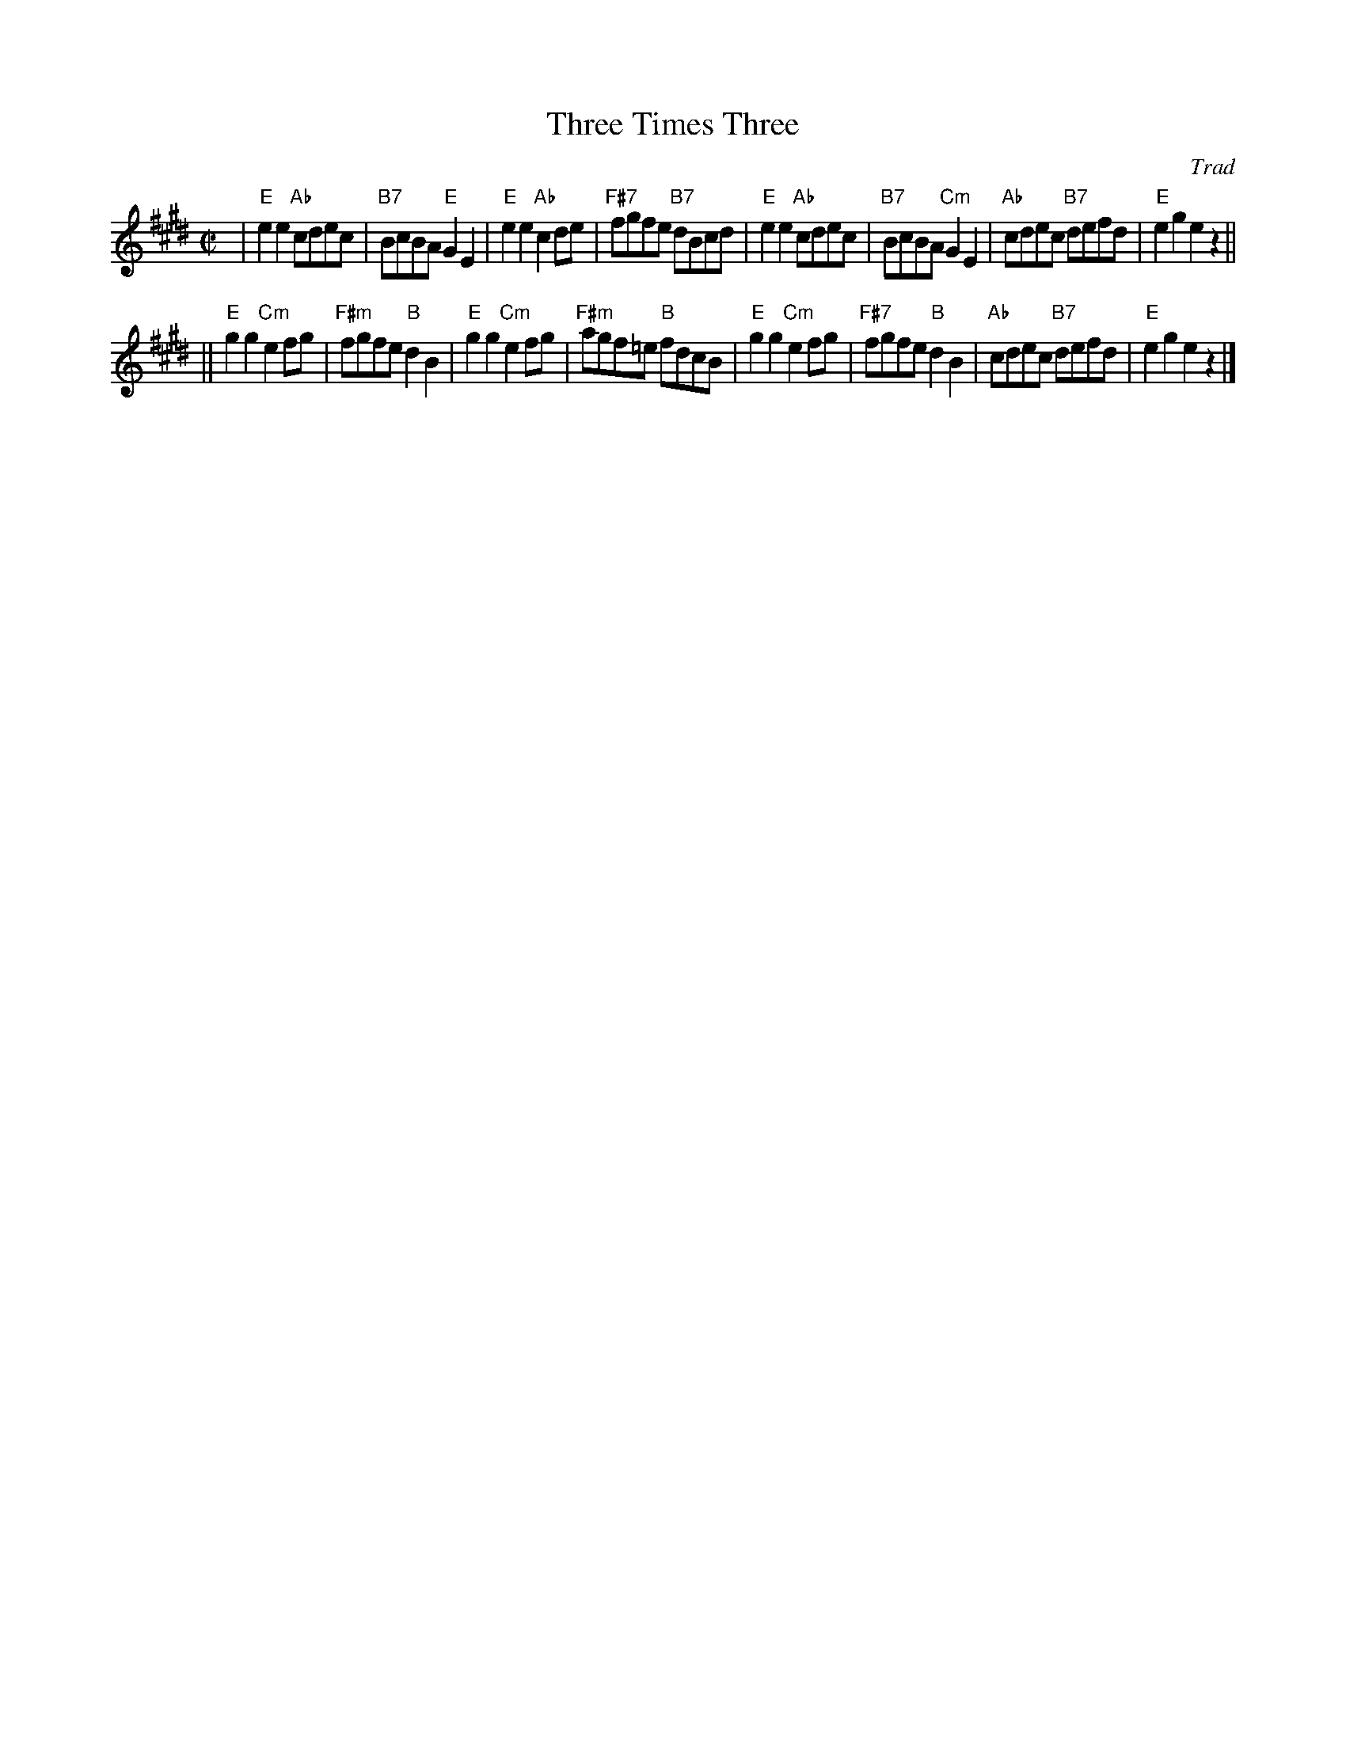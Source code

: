 X:36051
T: Three Times Three
O: Trad
R: reel
B: RSCDS 36-5
Z: 2002 by John Chambers <jc:trillian.mit.edu>
N: Kerr's Collection (in F)
M: C|
L: 1/8
%--------------------
K: E
| "E"e2e2 "Ab"cdec |  "B7"BcBA  "E"G2E2 |  "E"e2e2 "Ab"c2de | "F#7"fgfe "B7"dBcd \
| "E"e2e2 "Ab"cdec |  "B7"BcBA "Cm"G2E2 | "Ab"cdec "B7"defd |   "E"e2g2     e2z2 ||
||"E"g2g2 "Cm"e2fg | "F#m"fgfe  "B"d2B2 |  "E"g2g2 "Cm"e2fg | "F#m"agf=e "B"fdcB \
| "E"g2g2 "Cm"e2fg | "F#7"fgfe  "B"d2B2 | "Ab"cdec "B7"defd |   "E"e2g2     e2z2 |]
